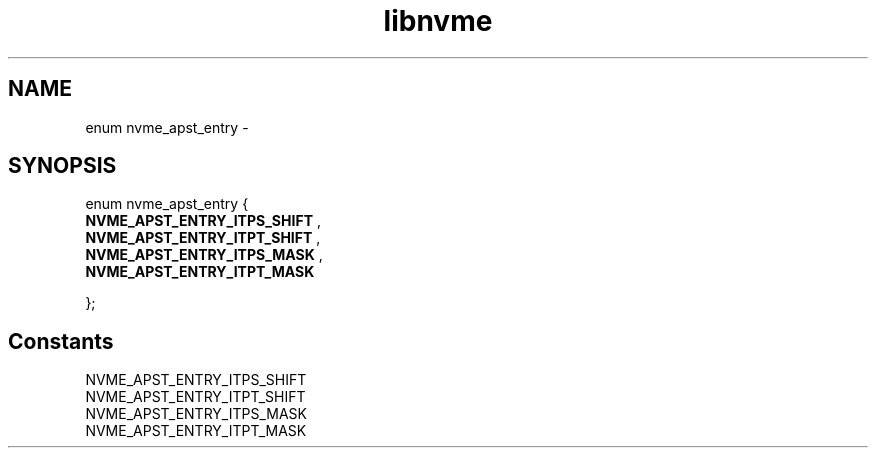 .TH "libnvme" 9 "enum nvme_apst_entry" "February 2022" "API Manual" LINUX
.SH NAME
enum nvme_apst_entry \- 
.SH SYNOPSIS
enum nvme_apst_entry {
.br
.BI "    NVME_APST_ENTRY_ITPS_SHIFT"
, 
.br
.br
.BI "    NVME_APST_ENTRY_ITPT_SHIFT"
, 
.br
.br
.BI "    NVME_APST_ENTRY_ITPS_MASK"
, 
.br
.br
.BI "    NVME_APST_ENTRY_ITPT_MASK"

};
.SH Constants
.IP "NVME_APST_ENTRY_ITPS_SHIFT" 12
.IP "NVME_APST_ENTRY_ITPT_SHIFT" 12
.IP "NVME_APST_ENTRY_ITPS_MASK" 12
.IP "NVME_APST_ENTRY_ITPT_MASK" 12
